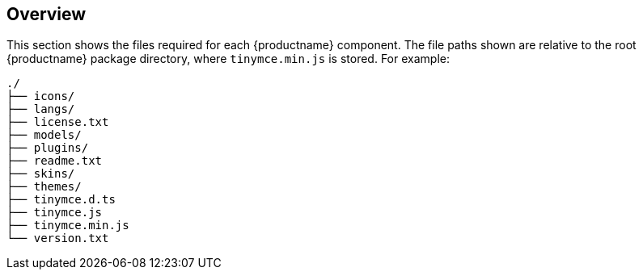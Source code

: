 ifndef::editorcomponent[]
:editorcomponent: component
endif::[]

== Overview

This section shows the files required for each {productname} {editorcomponent}. The file paths shown are relative to the root {productname} package directory, where `+tinymce.min.js+` is stored. For example:

....
./
├── icons/
├── langs/
├── license.txt
├── models/
├── plugins/
├── readme.txt
├── skins/
├── themes/
├── tinymce.d.ts
├── tinymce.js
├── tinymce.min.js
└── version.txt
....
